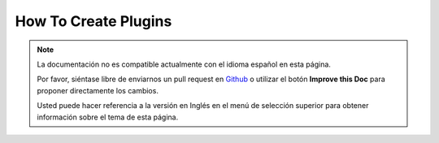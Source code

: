 How To Create Plugins
#####################

.. note::
    La documentación no es compatible actualmente con el idioma español en esta página.

    Por favor, siéntase libre de enviarnos un pull request en
    `Github <https://github.com/cakephp/docs>`_ o utilizar el botón **Improve this Doc** para proponer directamente los cambios.

    Usted puede hacer referencia a la versión en Inglés en el menú de selección superior
    para obtener información sobre el tema de esta página.

.. meta::
    :title lang=es: How To Create Plugins
    :keywords lang=es: plugin folder,configuration database,management module,little space,webroot,contactmanager,array,config,cakephp,models,php,directories,blog,plugins,applications
